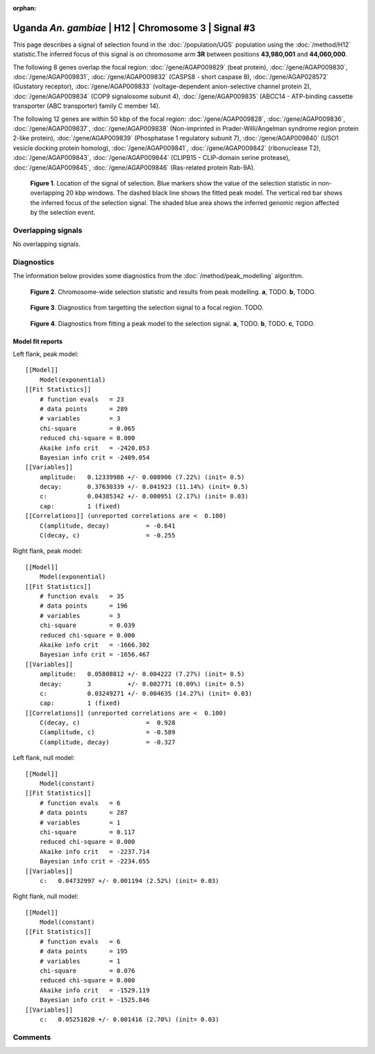 :orphan:

Uganda *An. gambiae* | H12 | Chromosome 3 | Signal #3
================================================================================



This page describes a signal of selection found in the
:doc:`/population/UGS` population using the
:doc:`/method/H12` statistic.The inferred focus of this signal is on chromosome arm
**3R** between positions **43,980,001** and
**44,060,000**.




The following 8 genes overlap the focal region: :doc:`/gene/AGAP009829` (beat protein),  :doc:`/gene/AGAP009830`,  :doc:`/gene/AGAP009831`,  :doc:`/gene/AGAP009832` (CASPS8 - short caspase 8),  :doc:`/gene/AGAP028572` (Gustatory receptor),  :doc:`/gene/AGAP009833` (voltage-dependent anion-selective channel protein 2),  :doc:`/gene/AGAP009834` (COP9 signalosome subunit 4),  :doc:`/gene/AGAP009835` (ABCC14 - ATP-binding cassette transporter (ABC transporter) family C member 14).




The following 12 genes are within 50 kbp of the focal
region: :doc:`/gene/AGAP009828`,  :doc:`/gene/AGAP009836`,  :doc:`/gene/AGAP009837`,  :doc:`/gene/AGAP009838` (Non-imprinted in Prader-Willi/Angelman syndrome region protein 2-like protein),  :doc:`/gene/AGAP009839` (Phosphatase 1 regulatory subunit 7),  :doc:`/gene/AGAP009840` (USO1 vesicle docking protein homolog),  :doc:`/gene/AGAP009841`,  :doc:`/gene/AGAP009842` (ribonuclease T2),  :doc:`/gene/AGAP009843`,  :doc:`/gene/AGAP009844` (CLIPB15 - CLIP-domain serine protease),  :doc:`/gene/AGAP009845`,  :doc:`/gene/AGAP009846` (Ras-related protein Rab-9A).


.. figure:: peak_location.png
    :alt: signal location

    **Figure 1**. Location of the signal of selection. Blue markers show the
    value of the selection statistic in non-overlapping 20 kbp windows. The
    dashed black line shows the fitted peak model. The vertical red bar shows
    the inferred focus of the selection signal. The shaded blue area shows the
    inferred genomic region affected by the selection event.

Overlapping signals
-------------------


No overlapping signals.


Diagnostics
-----------

The information below provides some diagnostics from the
:doc:`/method/peak_modelling` algorithm.

.. figure:: peak_context.png

    **Figure 2**. Chromosome-wide selection statistic and results from peak
    modelling. **a**, TODO. **b**, TODO.

.. figure:: peak_targetting.png

    **Figure 3**. Diagnostics from targetting the selection signal to a focal
    region. TODO.

.. figure:: peak_fit.png

    **Figure 4**. Diagnostics from fitting a peak model to the selection signal.
    **a**, TODO. **b**, TODO. **c**, TODO.

Model fit reports
~~~~~~~~~~~~~~~~~

Left flank, peak model::

    [[Model]]
        Model(exponential)
    [[Fit Statistics]]
        # function evals   = 23
        # data points      = 289
        # variables        = 3
        chi-square         = 0.065
        reduced chi-square = 0.000
        Akaike info crit   = -2420.053
        Bayesian info crit = -2409.054
    [[Variables]]
        amplitude:   0.12339986 +/- 0.008906 (7.22%) (init= 0.5)
        decay:       0.37630339 +/- 0.041923 (11.14%) (init= 0.5)
        c:           0.04385342 +/- 0.000951 (2.17%) (init= 0.03)
        cap:         1 (fixed)
    [[Correlations]] (unreported correlations are <  0.100)
        C(amplitude, decay)          = -0.641 
        C(decay, c)                  = -0.255 


Right flank, peak model::

    [[Model]]
        Model(exponential)
    [[Fit Statistics]]
        # function evals   = 35
        # data points      = 196
        # variables        = 3
        chi-square         = 0.039
        reduced chi-square = 0.000
        Akaike info crit   = -1666.302
        Bayesian info crit = -1656.467
    [[Variables]]
        amplitude:   0.05808812 +/- 0.004222 (7.27%) (init= 0.5)
        decay:       3          +/- 0.002771 (0.09%) (init= 0.5)
        c:           0.03249271 +/- 0.004635 (14.27%) (init= 0.03)
        cap:         1 (fixed)
    [[Correlations]] (unreported correlations are <  0.100)
        C(decay, c)                  =  0.928 
        C(amplitude, c)              = -0.589 
        C(amplitude, decay)          = -0.327 


Left flank, null model::

    [[Model]]
        Model(constant)
    [[Fit Statistics]]
        # function evals   = 6
        # data points      = 287
        # variables        = 1
        chi-square         = 0.117
        reduced chi-square = 0.000
        Akaike info crit   = -2237.714
        Bayesian info crit = -2234.055
    [[Variables]]
        c:   0.04732997 +/- 0.001194 (2.52%) (init= 0.03)


Right flank, null model::

    [[Model]]
        Model(constant)
    [[Fit Statistics]]
        # function evals   = 6
        # data points      = 195
        # variables        = 1
        chi-square         = 0.076
        reduced chi-square = 0.000
        Akaike info crit   = -1529.119
        Bayesian info crit = -1525.846
    [[Variables]]
        c:   0.05251820 +/- 0.001416 (2.70%) (init= 0.03)


Comments
--------

.. raw:: html

    <div id="disqus_thread"></div>
    <script>
    (function() { // DON'T EDIT BELOW THIS LINE
    var d = document, s = d.createElement('script');
    s.src = 'https://agam-selection-atlas.disqus.com/embed.js';
    s.setAttribute('data-timestamp', +new Date());
    (d.head || d.body).appendChild(s);
    })();
    </script>
    <noscript>Please enable JavaScript to view the <a href="https://disqus.com/?ref_noscript">comments powered by Disqus.</a></noscript>
